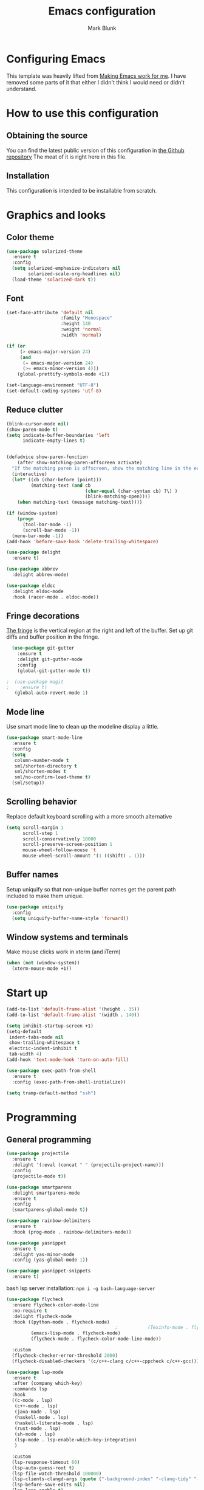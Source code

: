 #+TITLE: Emacs configuration
#+AUTHOR: Mark Blunk
* Configuring Emacs
  This template was heavily lifted from [[http://zeekat.nl/articles/making-emacs-work-for-me.html][Making Emacs work for me]]. I
  have removed some parts of it that either I didn't think I would
  need or didn't understand.
* How to use this configuration
** Obtaining the source
   You can find the latest public version of this configuration in [[https://github.com/markblunk/dotfiles][the
   Github repository]] The meat of it is right here in this file.
** Installation
   This configuration is intended to be installable from scratch.
* Graphics and looks
** Color theme
#+NAME: color-theme
#+BEGIN_SRC emacs-lisp
  (use-package solarized-theme
    :ensure t
    :config
    (setq solarized-emphasize-indicators nil
          solarized-scale-org-headlines nil)
    (load-theme 'solarized-dark t))
#+END_SRC
** Font
#+NAME: font
#+BEGIN_SRC emacs-lisp
  (set-face-attribute 'default nil
                      :family "Monospace"
                      :height 140
                      :weight 'normal
                      :width 'normal)

  (if (or
       (> emacs-major-version 24)
       (and
        (= emacs-major-version 24)
        (>= emacs-minor-version 4)))
      (global-prettify-symbols-mode +1))

  (set-language-environment "UTF-8")
  (set-default-coding-systems 'utf-8)

#+END_SRC
** Reduce clutter
#+NAME: clutter
#+BEGIN_SRC emacs-lisp
  (blink-cursor-mode nil)
  (show-paren-mode t)
  (setq indicate-buffer-boundaries 'left
        indicate-empty-lines t)


  (defadvice show-paren-function
      (after show-matching-paren-offscreen activate)
    "If the matching paren is offscreen, show the matching line in the echo area.  Has no effect if the character before point is not of the syntax class ')'."
    (interactive)
    (let* ((cb (char-before (point)))
           (matching-text (and cb
                               (char-equal (char-syntax cb) ?\) )
                               (blink-matching-open))))
      (when matching-text (message matching-text))))

  (if (window-system)
      (progn
        (tool-bar-mode -1)
        (scroll-bar-mode -1))
    (menu-bar-mode -1))
  (add-hook 'before-save-hook 'delete-trailing-whitespace)

  (use-package delight
    :ensure t)

  (use-package abbrev
    :delight abbrev-mode)

  (use-package eldoc
    :delight eldoc-mode
    :hook (racer-mode . eldoc-mode))
#+END_SRC
** Fringe decorations
[[https://www.emacswiki.org/emacs/TheFringe][The fringe]] is the vertical region at the right and left of the
buffer.  Set up git diffs and buffer position in the fringe.
#+NAME: fringe
#+BEGIN_SRC emacs-lisp
  (use-package git-gutter
    :ensure t
    :delight git-gutter-mode
    :config
    (global-git-gutter-mode t))

;  (use-package magit
;    :ensure t)
   (global-auto-revert-mode 1)
#+END_SRC
** Mode line
Use smart mode line to clean up the modeline display a little.
#+NAME: mode
#+BEGIN_SRC emacs-lisp
  (use-package smart-mode-line
    :ensure t
    :config
    (setq
     column-number-mode t
     sml/shorten-directory t
     sml/shorten-modes t
     sml/no-confirm-load-theme t)
    (sml/setup))
#+END_SRC
** Scrolling behavior
Replace default keyboard scrolling with a more smooth alternative
#+NAME: scroll
#+BEGIN_SRC emacs-lisp
  (setq scroll-margin 1
        scroll-step 1
        scroll-conservatively 10000
        scroll-preserve-screen-position 1
        mouse-wheel-follow-mouse 't
        mouse-wheel-scroll-amount '(1 ((shift) . 1)))
#+END_SRC
** Buffer names
Setup uniquify so that non-unique buffer names get the parent path
included to make them unique.
#+NAME: buffer-names
#+BEGIN_SRC emacs-lisp
  (use-package uniquify
    :config
    (setq uniquify-buffer-name-style 'forward))
#+END_SRC
** Window systems and terminals
Make mouse clicks work in xterm (and iTerm)
#+NAME: mouse-clicks
#+BEGIN_SRC emacs-lisp
  (when (not (window-system))
    (xterm-mouse-mode +1))
#+END_SRC
* Start up
#+NAME: startup
#+BEGIN_SRC emacs-lisp
  (add-to-list 'default-frame-alist '(height . 35))
  (add-to-list 'default-frame-alist '(width . 140))

  (setq inhibit-startup-screen +1)
  (setq-default
   indent-tabs-mode nil
   show-trailing-whitespace t
   electric-indent-inhibit t
   tab-width 4)
  (add-hook 'text-mode-hook 'turn-on-auto-fill)

  (use-package exec-path-from-shell
    :ensure t
    :config (exec-path-from-shell-initialize))

  (setq tramp-default-method "ssh")

#+END_SRC
* Programming
** General programming
#+NAME: programming-setup
#+BEGIN_SRC emacs-lisp
  (use-package projectile
    :ensure t
    :delight '(:eval (concat " " (projectile-project-name)))
    :config
    (projectile-mode t))

  (use-package smartparens
    :delight smartparens-mode
    :ensure t
    :config
    (smartparens-global-mode t))

  (use-package rainbow-delimiters
    :ensure t
    :hook (prog-mode . rainbow-delimiters-mode))

  (use-package yasnippet
    :ensure t
    :delight yas-minor-mode
    :config (yas-global-mode 1))

  (use-package yasnippet-snippets
    :ensure t)
#+END_SRC

bash lsp server installation: ~npm i -g bash-language-server~
#+NAME: error-checking
#+BEGIN_SRC emacs-lisp
  (use-package flycheck
    :ensure flycheck-color-mode-line
    :no-require t
    :delight flycheck-mode
    :hook ((python-mode . flycheck-mode)
                                          ;           (Texinfo-mode . flycheck-mode)
           (emacs-lisp-mode . flycheck-mode)
           (flycheck-mode . flycheck-color-mode-line-mode))

    :custom
    (flycheck-checker-error-threshold 2000)
    (flycheck-disabled-checkers '(c/c++-clang c/c++-cppcheck c/c++-gcc)))

  (use-package lsp-mode
    :ensure t
    :after (company which-key)
    :commands lsp
    :hook
    ((c-mode . lsp)
     (c++-mode . lsp)
     (java-mode . lsp)
     (haskell-mode . lsp)
     (haskell-literate-mode . lsp)
     (rust-mode . lsp)
     (sh-mode . lsp)
     (lsp-mode . lsp-enable-which-key-integration)
     )

    :custom
    (lsp-response-timeout 60)
    (lsp-auto-guess-root t)
    (lsp-file-watch-threshold 100000)
    (lsp-clients-clangd-args (quote ("-background-index" "-clang-tidy" "-suggest-missing-includes" "-completion-style=detailed")))
    (lsp-before-save-edits nil)
    (lsp-lens-enable t)
    )


  (use-package lsp-ui
    :ensure t
    :after (lsp-mode flycheck)
    :custom
    (lsp-ui-doc-enable nil)
    (lsp-ui-doc-show-with-cursor nil)
    (lsp-ui-doc-include-signature t)
    (lsp-ui-doc-position 'top)
    (lsp-ui-flycheck-list-position 'right)
    (lsp-ui-peek-enable t)
    (lsp-ui-peek-show-directory t)
    (lsp-ui-peek-list-width 60)
    (lsp-ui-peek-peek-height 25)
    (lsp-ui-sideline-enable nil)
    :bind
    ([remap xref-find-definitions] . lsp-ui-peek-find-definitions)
    ([remap xref-find-references] .  lsp-ui-peek-find-references))
#+END_SRC

#+NAME: auto-complete
#+BEGIN_SRC emacs-lisp
  (use-package company
    :ensure t
    :delight company-mode
    :commands global-company-mode
    :hook (after-init . global-company-mode)
    :custom
    (company-tooltip-align-annotations t))
#+END_SRC
** C
   Nothing right now
** Cpp
   +To get ccls to behave correctly I followed the build & install+
   +sections of [[https://github.com/MaskRay/ccls/wiki][this wiki]], and then added a file named [[https://github.com/MaskRay/ccls/wiki/Project-Setup#ccls-file][.ccls]] in the
   root directory of every project.+ Actually, now that I've installed
   [[https://github.com/rizsotto/Bear][Bear]], I can use clangd for the autotools projects. So I don't think
   I need ccls anymore!

   *cmake-mode.el* comes installed via ~apt install cmake~
#+NAME: cpp
#+BEGIN_SRC emacs-lisp
  (use-package cmake-mode
    :load-path "/usr/share/emacs/site-lisp")

  (use-package modern-cpp-font-lock
    :ensure t
    :delight modern-c++-font-lock-mode
    :hook (c++-mode . modern-c++-font-lock-mode))

  (use-package highlight-doxygen
    :ensure t
    :config (highlight-doxygen-global-mode 1))

  (use-package bison-mode
    :ensure t)
#+END_SRC
** Emacs-Lisp
   For emacs-lisp code, use paredit for dealing with parentheses.
#+NAME: elisp
#+BEGIN_SRC emacs-lisp
  (use-package paredit
    :ensure t
    :delight paredit-mode
    :commands enable-paredit-mode
    :config (autoload 'enable-paredit-mode "paredit"
              "Turn on pseudo-structural editing of Lisp code."   t)
    :hook (emacs-lisp-mode . enable-paredit-mode))
#+END_SRC
** Latex
#+NAME: latex
#+BEGIN_SRC emacs-lisp
  (use-package latex-pretty-symbols
    :ensure t)

  (use-package auctex
    :defer t
    :ensure t
    :custom
    (TeX-auto-save t)
    (TeX-parse-self t)
    (TeX-master nil))

  ;; (use-package cdlatex
  ;;   :ensure t
  ;;   :delight cdlatex-mode
  ;;   :hook ((LaTeX-mode . cdlatex-mode)
  ;;          (org-mode . org-cdlatex-mode)))
#+END_SRC
** Python
#+NAME: python
#+BEGIN_SRC emacs-lisp
  (use-package python
    :config
    (setq python-indent-offset 4
          tab-stop-list (number-sequence 4 120 4)))

  (use-package highlight-indentation
    :ensure t
    :after python
    :hook (python-mode . highlight-indentation-mode)
    :config (set-face-background 'highlight-indentation-face "DarkRed"))
#+END_SRC
** Rust
[[https://github.com/rust-lang/rls#step-2-install-the-rls][rls installation instructions]]
#+NAME: rust
#+BEGIN_SRC emacs-lisp
  (use-package rust-mode
    :delight rust-mode
    :ensure flycheck-rust
    :no-require t
    :commands flycheck-rust-setup
    :hook (rust-mode . flycheck-rust-setup)
    :custom
    (rust-format-on-save t))

  (use-package cargo
    :ensure t
    :delight cargo-minor-mode
    :hook (rust-mode . cargo-minor-mode))
#+END_SRC
** Misc
   + Use haskell-mode for [[https://bitbucket.org/aseemr/wysteria/wiki/Home][Wysteria]]
#+NAME: misc
#+BEGIN_SRC emacs-lisp
  (use-package adoc-mode
    :ensure t
    :delight
    :mode "\\.adoc\\'")

  (use-package antlr-mode
    :mode "\\.g4\\'")

  (use-package autoconf
    :delight autoconf-mode)

  (use-package autorevert
    :delight auto-revert-mode)

  (use-package dockerfile-mode
    :ensure t)

  (use-package flatbuffers-mode
    :ensure t)

  (use-package haskell-mode
    :ensure t
    :delight
    :mode "\\.wy.*\\'")

  (use-package lsp-haskell
    :ensure t
    :delight
    :after (haskell-mode lsp-mode))

  (use-package lsp-java
    :ensure t
    :after lsp-mode)

  (use-package markdown-mode
    :ensure t
    :delight)

  (use-package nxml-mode
    :delight)

  (use-package sql-indent
    :ensure t
    :delight sqlind-minor-mode
    :commands sqlind-minor-mode
    :hook (sql-mode . sqlind-minor-mode))

  (use-package tuareg
    :ensure t
    :delight)

  (use-package yaml-mode
    :ensure t
    :mode "\\.clang-format\\'")
#+END_SRC
   + [[https://github.com/FStarLang/FStar/blob/master/INSTALL.md#opam-package][Fstar installation instructions]]
#+NAME: misc-unused
#+BEGIN_SRC emacs-lisp
  (use-package csv-mode
    :ensure t)

  (use-package fstar-mode
    :ensure t
    :mode ("\\.fs?\\'" . fstar-mode))

  (use-package groovy-mode
    :ensure t)

  (use-package lean-mode
    :delight
    :ensure t)

  (use-package company-lean
    :after (lean-mode company)
    :ensure t)

  (use-package js2-mode
    :ensure t
    :mode "\\.js[x]?\\'")

  (use-package json-mode
    :ensure t
    :delight)

  (use-package proof-general
    :ensure t)

  (use-package scala-mode
    :ensure t)
#+END_SRC
* Global key bindings
Some miminal global key bindings. Consult [[https://www.masteringemacs.org/article/my-emacs-keybindings][Mastering Emacs]] for some
more ideas.
#+NAME: global-keys
#+BEGIN_SRC emacs-lisp
  (global-set-key "\C-c q" 'delete-indentation)
#+END_SRC
* Global navigation
Set emacs configuration file location, and
bind that function.
#+NAME: global-navigation
#+BEGIN_SRC emacs-lisp
  (defun mb-edit-emacs-configuration ()
    "Open Emacs configuration file."
    (interactive)
    (find-file (concat (getenv "HOME") "/.emacs.d/emacs.org")))
  (global-set-key "\C-ce" 'mb-edit-emacs-configuration)

  (use-package ido
    :ensure t
    :config
    (ido-mode 1) ; this has to be 1. it will break if you use 't' here
    :custom
    (ido-enable-flex-matching t)
    (ido-ignore-extensions t)
    (ido-everywhere t)
    (ido-file-extensions-order '(".c" ".cpp" ".el" ".java" ".sh" ".ac" ".org" ".tex")))

  (use-package ido-yes-or-no
    :ensure t
    :after ido
    :custom (ido-yes-or-no-mode t))

  (transient-mark-mode t) ;; No region when it is not highlighted

#+END_SRC
* Backups
Save all backups to a universal location
#+NAME: global-backup
#+BEGIN_SRC emacs-lisp
  (setq
   backup-by-copying t
   backup-directory-alist '(("." . "~/.emacs.d/backup/persave"))
   ;; this doesn't work for some reason
   ;; backup-directory-alist '(("." . (concat (getenv "HOME") "/.emacs.d/backup/persave")))
   delete-old-versions t
   kept-new-versions 6
   kept-old-versions 2
   version-control t
   vc-make-backup-files t)

;  (use-package no-littering
;    :ensure t)
#+END_SRC
* Org Mode
Short key bindings for capturing notes/links and switching to agenda.
#+NAME: org-commands
#+BEGIN_SRC emacs-lisp
  (use-package org
    :delight
    :ensure org-plus-contrib
    :bind (("\C-cl" . org-store-link)
           ("\C-cc" . org-capture)
           ("\C-ca" . org-agenda))
    :config
    (setq org-directory (concat (getenv "HOME") "/org")
          org-archive-location (concat org-directory "/archive.org::")
          org-default-notes-file (concat org-directory "/notes.org")
          org-agenda-files (list org-directory)
          org-babel-python-command (concat (getenv "HOME") "/.virtualenvs/emacs/bin/python")
          org-log-done 'time
          org-refile-targets '((nil :level . 1) (org-agenda-files :level . 1))
          org-src-fontify-natively t
          org-todo-keywords '((sequence "TODO(t)" "PENDING(p)" "|" "DONE(d)" "CANCELED(c)")
                              (sequence "WAITING(w)" "|" "DONE(d)" "CANCELED(c)")))
    (org-babel-do-load-languages 'org-babel-load-languages
                                 '((emacs-lisp . t)
                                   (shell . t)
                                   (sql . t)
                                   (python . t)
                                   (latex . t)))
    :custom
    (org-export-backends '(ascii beamer html latex md texinfo)))

  (use-package org-bullets
    :ensure t
    :after org
    :hook (org-mode . org-bullets-mode))
#+END_SRC
* Other libraries
Make sure /.class.d/ files are ignored (/.class/ files are already
ignored) in [[info:emacs#Dired][dired-mode]] (the mode of the minibuffer when trying to find
a file with ~\C-x\C-f~).
#+NAME: dired-omit
#+BEGIN_SRC emacs-lisp
  (push ".class.d/" completion-ignored-extensions)
  (push ".dirstamp" completion-ignored-extensions)
  (push ".deps/" completion-ignored-extensions)
  (push ".idea/" completion-ignored-extensions)
  (push ".libs/" completion-ignored-extensions)
  (push ".out" completion-ignored-extensions)
  (push ".settings/" completion-ignored-extensions)
  (push "target" completion-ignored-extensions)

  (use-package dired-x
    :config (setq dired-omit-mode t))
#+END_SRC

view manpages inside emacs for greater readability.
#+NAME: man
#+BEGIN_SRC emacs-lisp
  (use-package man-addons
    :load-path "/usr/share/doc/manpages")
#+END_SRC

Use treemacs for exploring projects/workspaces.
#+NAME: treemacs
#+BEGIN_SRC emacs-lisp
  (use-package treemacs
    :ensure t
    :config
    (setq
     treemacs-width 30
     treemacs-show-hidden-files nil)
    (add-to-list 'treemacs-ignored-file-predicates
                 (lambda (filename absolute-path)
                   "Ignore compiled java class files"
                   (or
                    (string-match "\\`[a-zA-Z]+\\(\\$[0-9]+\\)?\\.class\\(\\.d\\)?\\'" filename)
                    (string-match "\\`\\.settings\\'" filename)
                    (string-match "\\`target\\'" filename)
                    )))
    (add-to-list 'treemacs-ignored-file-predicates
                 (lambda (filename absolute-path)
                   "Ignore compiled autotools files"
                   (or
                    (string-match "\\`[-_A-Za-z0-9]+\\.\\(l\\|s\\)?o\\'" filename)
                    (string-match "\\`\\.\\(dep\\|lib\\)s\\'" filename)
                    (string-match "\\`\\.dirstamp\\'" filename))))
    (add-to-list 'treemacs-ignored-file-predicates
                 (lambda (filename absolute-path)
                   "Ignore random files"
                   (or
                    (string-match "\\`[-_A-Za-z0-9]+\\.cache\\'" filename)
                    (string-match "\\`\\.clangd\\'" filename)
                    (string-match "\\`[-_A-Za-z0-9]+\\.iml\\'" filename)
                    (string-match "\\`\\.idea\\'" filename)))))
#+END_SRC

Use [[https://github.com/rranelli/auto-package-update.el][auto-package-update]] to keep packages up to date.
#+NAME: update-packages
#+BEGIN_SRC emacs-lisp
  (use-package auto-package-update
    :ensure t
    :config
    (setq
     auto-package-update-delete-old-versions t
     auto-package-update-hide-results t
     auto-package-update-prompt-before-update t
     auto-package-update-interval 14)
    (auto-package-update-maybe))
#+END_SRC

#+NAME: which-key
#+BEGIN_SRC emacs-lisp
  (use-package which-key
    :ensure t
    :after lsp-mode
    :delight which-key-mode
    :config
    (which-key-mode t)
    (add-hook 'lsp-mode-hook #'lsp-enable-which-key-integration))
#+END_SRC
* External
External packages may be dropped in the [[file:./external][external]] directory.
#+NAME: external
#+BEGIN_SRC emacs-lisp
  (add-to-list 'load-path (concat (getenv "HOME") "/.emacs.d/external"))
#+END_SRC
* Options set using the customize interface
  By default, Emacs saves the options you set via the `customize-*`
  functions in the user init file, which is "$HOME/.emacs.d/init.el" in
  this setup. Instead, put it in a separate file, which we create if
  it's not there, by first creating an empty file and then loading the
  needed content. Of course, almost all of our custom variables are
  set with use-package, but there are a couple left and this way they
  don't clutter up the other files.
#+NAME: customize-config
#+BEGIN_SRC emacs-lisp
  (defconst custom-file (expand-file-name "custom.el" user-emacs-directory))
  (unless (file-exists-p custom-file)
    (shell-command (concat "touch " custom-file)))
  (load custom-file)
#+END_SRC
* Configuration file layout
Define the emacs.el file that gets generated by the code in
this org file.
#+BEGIN_SRC emacs-lisp :tangle yes :noweb no-export :exports code
  ;;; dotemacs --- Autogenerated emacs.el via org-babel

  ;;; Commentary:
  ;; Do not modify this file by hand.  It was automatically generated
  ;; from `emacs.org` in the same directory.  See that file for more
  ;; information.

  ;;; Code:
  <<external>>

  <<customize-config>>

  <<update-packages>>

  <<which-key>>

  <<color-theme>>

  <<font>>

  <<clutter>>

  <<fringe>>

  <<mode>>

  <<scroll>>

  <<buffer-names>>

  <<mouse-clicks>>

  <<global-keys>>

  <<global-navigation>>

  <<global-backup>>

  <<programming-setup>>

  <<error-checking>>

  <<auto-complete>>

  <<c>>

  <<cpp>>

  <<elisp>>

  <<latex>>

  <<python>>

  <<rust>>

  <<misc>>

;  <<misc-unused>>

  <<org-commands>>

  <<dired-omit>>

  <<man>>

  <<treemacs>>

  <<startup>>
  ;;; emacs.el ends here
#+END_SRC
